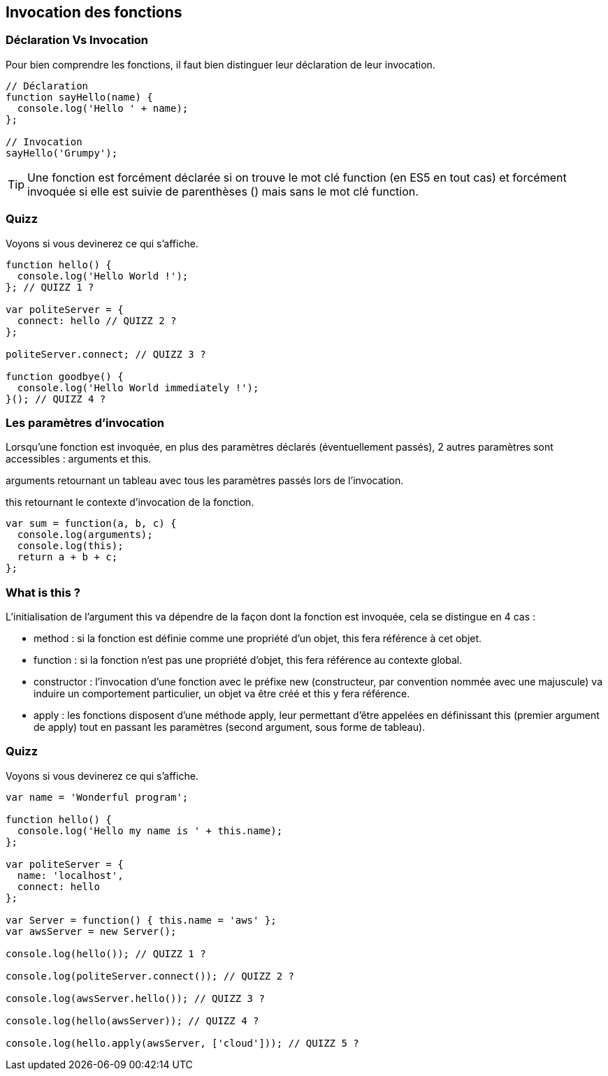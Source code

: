 == Invocation des fonctions

<<<

=== Déclaration Vs Invocation

Pour bien comprendre les fonctions, il faut bien distinguer leur déclaration de leur invocation.

```js
// Déclaration
function sayHello(name) {
  console.log('Hello ' + name);
};

// Invocation
sayHello('Grumpy');
```

TIP: Une fonction est forcément déclarée si on trouve le mot clé +function+ (en ES5 en tout cas) et forcément invoquée si elle est suivie de parenthèses +()+ mais sans le mot clé +function+.

<<<

=== Quizz

Voyons si vous devinerez ce qui s'affiche.

```js
function hello() { 
  console.log('Hello World !');
}; // QUIZZ 1 ?

var politeServer = {
  connect: hello // QUIZZ 2 ?
};

politeServer.connect; // QUIZZ 3 ?

function goodbye() { 
  console.log('Hello World immediately !');
}(); // QUIZZ 4 ?
```

<<<

=== Les paramètres d'invocation

Lorsqu'une fonction est invoquée, en plus des paramètres déclarés (éventuellement passés), 2 autres paramètres sont accessibles : +arguments+ et +this+.

+arguments+ retournant un tableau avec tous les paramètres passés lors de l'invocation.

+this+ retournant le contexte d'invocation de la fonction.

```js
var sum = function(a, b, c) { 
  console.log(arguments);
  console.log(this);
  return a + b + c; 
};
```

<<<

=== What is +this+ ?

L'initialisation de l'argument +this+ va dépendre de la façon dont la fonction est invoquée, cela se distingue en 4 cas :

- method : si la fonction est définie comme une propriété d'un objet, +this+ fera référence à cet objet.
- function : si la fonction n'est pas une propriété d'objet, +this+ fera référence au contexte global.
- constructor : l'invocation d'une fonction avec le préfixe +new+ (constructeur, par convention nommée avec une majuscule) va induire un comportement particulier, un objet va être créé et +this+ y fera référence.
- apply : les fonctions disposent d'une méthode +apply+, leur permettant d'être appelées en définissant +this+ (premier argument de +apply+) tout en passant les paramètres (second argument, sous forme de tableau).

<<<

=== Quizz

Voyons si vous devinerez ce qui s'affiche.

```js
var name = 'Wonderful program';

function hello() { 
  console.log('Hello my name is ' + this.name);
};

var politeServer = {
  name: 'localhost',
  connect: hello
};

var Server = function() { this.name = 'aws' };
var awsServer = new Server();

console.log(hello()); // QUIZZ 1 ?

console.log(politeServer.connect()); // QUIZZ 2 ?

console.log(awsServer.hello()); // QUIZZ 3 ?

console.log(hello(awsServer)); // QUIZZ 4 ?

console.log(hello.apply(awsServer, ['cloud'])); // QUIZZ 5 ?

```
